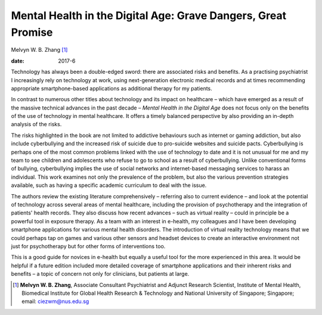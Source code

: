 ==============================================================
Mental Health in the Digital Age: Grave Dangers, Great Promise
==============================================================



Melvyn W. B. Zhang [1]_

:date: 2017-6


.. contents::
   :depth: 3
..

Technology has always been a double-edged sword: there are associated
risks and benefits. As a practising psychiatrist I increasingly rely on
technology at work, using next-generation electronic medical records and
at times recommending appropriate smartphone-based applications as
additional therapy for my patients.

In contrast to numerous other titles about technology and its impact on
healthcare – which have emerged as a result of the massive technical
advances in the past decade – *Mental Health in the Digital Age* does
not focus only on the benefits of the use of technology in mental
healthcare. It offers a timely balanced perspective by also providing an
in-depth analysis of the risks.

The risks highlighted in the book are not limited to addictive
behaviours such as internet or gaming addiction, but also include
cyberbullying and the increased risk of suicide due to pro-suicide
websites and suicide pacts. Cyberbullying is perhaps one of the most
common problems linked with the use of technology to date and it is not
unusual for me and my team to see children and adolescents who refuse to
go to school as a result of cyberbullying. Unlike conventional forms of
bullying, cyberbullying implies the use of social networks and
internet-based messaging services to harass an individual. This work
examines not only the prevalence of the problem, but also the various
prevention strategies available, such as having a specific academic
curriculum to deal with the issue.

The authors review the existing literature comprehensively – referring
also to current evidence – and look at the potential of technology
across several areas of mental healthcare, including the provision of
psychotherapy and the integration of patients' health records. They also
discuss how recent advances – such as virtual reality – could in
principle be a powerful tool in exposure therapy. As a team with an
interest in e-health, my colleagues and I have been developing
smartphone applications for various mental health disorders. The
introduction of virtual reality technology means that we could perhaps
tap on games and various other sensors and headset devices to create an
interactive environment not just for psychotherapy but for other forms
of interventions too.

This is a good guide for novices in e-health but equally a useful tool
for the more experienced in this area. It would be helpful if a future
edition included more detailed coverage of smartphone applications and
their inherent risks and benefits – a topic of concern not only for
clinicians, but patients at large.

.. [1]
   **Melvyn W. B. Zhang**, Associate Consultant Psychiatrist and Adjunct
   Research Scientist, Institute of Mental Health, Biomedical Institute
   for Global Health Research & Technology and National University of
   Singapore; Singapore; email: ciezwm@nus.edu.sg
